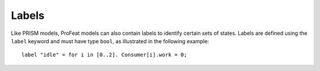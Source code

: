 .. _sec-labels:

Labels
======

Like PRISM models, ProFeat models can also contain labels to identify certain
sets of states. Labels are defined using the ``label`` keyword and must have type
``bool``, as illustrated in the following example::

   label "idle" = for i in [0..2]. Consumer[i].work = 0;
